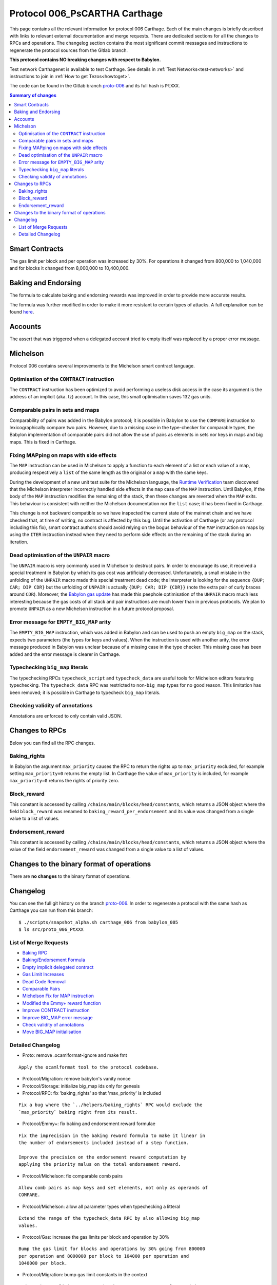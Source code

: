 .. _006_carthage:
.. _proto-006: https://gitlab.com/nomadic-labs/tezos/tree/proto-006

Protocol 006_PsCARTHA Carthage
==============================

This page contains all the relevant information for protocol 006 Carthage.
Each of the main changes is briefly described with links to relevant
external documentation and merge requests.
There are dedicated sections for all the changes to RPCs and
operations.
The changelog section contains the most significant commit messages
and instructions to regenerate the protocol sources from the
Gitlab branch.

**This protocol contains NO breaking changes with respect to Babylon.**

Test network Carthagenet is available to test Carthage.
See details in :ref:`Test Networks<test-networks>`
and instructions to join in :ref:`How to get Tezos<howtoget>`.

The code can be found in the Gitlab branch
`proto-006`_ and its
full hash is ``PtXXX``.

.. contents:: Summary of changes

Smart Contracts
---------------

The gas limit per block and per operation was increased by 30%. For
operations it changed from 800,000 to 1,040,000 and for blocks it
changed from 8,000,000 to 10,400,000.

Baking and Endorsing
--------------------

The formula to calculate baking and endorsing rewards was improved
in order to provide more accurate results.

The formula was further modified in order to make it more resistant
to certain types of attacks. A full explanation can be found
`here <https://blog.nomadic-labs.com/a-new-reward-formula-for-carthage.html>`_.

Accounts
--------

The assert that was triggered when a delegated account tried to empty
itself was replaced by a proper error message.

Michelson
---------

Protocol 006 contains several improvements to the Michelson smart
contract language.

Optimisation of the ``CONTRACT`` instruction
~~~~~~~~~~~~~~~~~~~~~~~~~~~~~~~~~~~~~~~~~~~~

The ``CONTRACT`` instruction has been optimized to avoid performing a
useless disk access in the case its argument is the address of an
implicit (aka. tz) account. In this case, this small optimisation
saves 132 gas units.

Comparable pairs in sets and maps
~~~~~~~~~~~~~~~~~~~~~~~~~~~~~~~~~

Comparability of pairs was added in the Babylon protocol; it is
possible in Babylon to use the ``COMPARE`` instruction to
lexicographically compare two pairs. However, due to a missing case in
the type-checker for comparable types, the Babylon implementation of
comparable pairs did not allow the use of pairs as elements in sets nor
keys in maps and big maps. This is fixed in Carthage.

Fixing MAPping on maps with side effects
~~~~~~~~~~~~~~~~~~~~~~~~~~~~~~~~~~~~~~~~

The ``MAP`` instruction can be used in Michelson to apply a function to
each element of a list or each value of a map, producing respectively
a ``list`` of the same length as the original or a ``map`` with the same
keys.

During the development of a new unit test suite for the Michelson
language, the `Runtime Verification <https://runtimeverification.com/>`_
team discovered that the Michelson interpreter incorrectly handled
side effects in the ``map`` case of the ``MAP`` instruction. Until
Babylon, if the body of the ``MAP`` instruction modifies the remaining
of the stack, then these changes are reverted when the ``MAP``
exits. This behaviour is consistent with neither the Michelson
documentation nor the ``list`` case; it has been fixed in Carthage.

This change is not backward compatible so we have inspected the
current state of the mainnet chain and we have checked that, at time
of writing, no contract is affected by this bug. Until the activation
of Carthage (or any protocol including this fix), smart contract
authors should avoid relying on the bogus behaviour of the ``MAP``
instruction on maps by using the ``ITER`` instruction instead when
they need to perform side effects on the remaining of the stack during
an iteration.

Dead optimisation of the ``UNPAIR`` macro
~~~~~~~~~~~~~~~~~~~~~~~~~~~~~~~~~~~~~~~~~

The ``UNPAIR`` macro is very commonly used in Michelson to destruct
pairs. In order to encourage its use, it received a special treatment
in Babylon by which its gas cost was artificially
decreased. Unfortunately, a small mistake in the unfolding of the
``UNPAIR`` macro made this special treatment dead code; the interpreter
is looking for the sequence ``{DUP; CAR; DIP CDR}`` but the unfolding of
``UNPAIR`` is actually ``{DUP; CAR; DIP {CDR}}`` (note the extra pair of
curly braces around ``CDR``). Moreover, the `Babylon gas
update <https://gitlab.com/nomadic-labs/tezos/merge_requests/73>`_ has
made this peephole optimisation of the ``UNPAIR`` macro much less
interesting because the gas costs of all stack and pair instructions
are much lower than in previous protocols. We plan to promote ``UNPAIR``
as a new Michelson instruction in a future protocol proposal.

Error message for ``EMPTY_BIG_MAP`` arity
~~~~~~~~~~~~~~~~~~~~~~~~~~~~~~~~~~~~~~~~~

The ``EMPTY_BIG_MAP`` instruction, which was added in Babylon and can be
used to push an empty ``big_map`` on the stack, expects two parameters
(the types for keys and values). When the instruction is used with
another arity, the error message produced in Babylon was unclear
because of a missing case in the type checker. This missing case has
been added and the error message is clearer in Carthage.

Typechecking ``big_map`` literals
~~~~~~~~~~~~~~~~~~~~~~~~~~~~~~~~~

The typechecking RPCs ``typecheck_script`` and ``typecheck_data`` are
useful tools for Michelson editors featuring typechecking. The
``typecheck_data`` RPC was restricted to non-``big_map`` types for no good
reason. This limitation has been removed; it is possible in Carthage
to typecheck ``big_map`` literals.

Checking validity of annotations
~~~~~~~~~~~~~~~~~~~~~~~~~~~~~~~~

Annotations are enforced to only contain valid JSON.


Changes to RPCs
---------------

Below you can find all the RPC changes.

Baking_rights
~~~~~~~~~~~~~

In Babylon the argument ``max_priority`` causes the RPC to return
the rights up to ``max_priority`` excluded, for example setting
``max_priority=0`` returns the empty list.
In Carthage the value of ``max_priority`` is included, for example
``max_priority=0`` returns the rights of priority zero.

Block_reward
~~~~~~~~~~~~

This constant is accessed by calling ``/chains/main/blocks/head/constants``,
which returns a JSON object where the field ``block_reward`` was renamed to
``baking_reward_per_endorsement`` and its value was changed from a single
value to a list of values.

Endorsement_reward
~~~~~~~~~~~~~~~~~~

This constant is accessed by calling ``/chains/main/blocks/head/constants``,
which returns a JSON object where the value of the field ``endorsement_reward``
was changed from a single value to a list of values.


Changes to the binary format of operations
------------------------------------------

There are **no changes** to the binary format of operations.


Changelog
---------

You can see the full git history on the branch `proto-006`_.
In order to regenerate a protocol with the same hash as Carthage you
can run from this branch::

  $ ./scripts/snapshot_alpha.sh carthage_006 from babylon_005
  $ ls src/proto_006_PtXXX


List of Merge Requests
~~~~~~~~~~~~~~~~~~~~~~

* `Baking RPC <https://gitlab.com/nomadic-labs/tezos/merge_requests/108>`_
* `Baking/Endorsement Formula <https://gitlab.com/nomadic-labs/tezos/merge_requests/110>`_
* `Empty implicit delegated contract <https://gitlab.com/nomadic-labs/tezos/merge_requests/112>`_
* `Gas Limit Increases <https://gitlab.com/nomadic-labs/tezos/merge_requests/117>`_
* `Dead Code Removal <https://gitlab.com/nomadic-labs/tezos/merge_requests/118>`_
* `Comparable Pairs <https://gitlab.com/nomadic-labs/tezos/merge_requests/106>`_
* `Michelson Fix for MAP instruction <https://gitlab.com/nomadic-labs/tezos/merge_requests/120>`_
* `Modified the Emmy+ reward function <https://gitlab.com/nomadic-labs/tezos/merge_requests/134>`_
* `Improve CONTRACT instruction <https://gitlab.com/nomadic-labs/tezos/merge_requests/95>`_
* `Improve BIG_MAP error message <https://gitlab.com/nomadic-labs/tezos/merge_requests/121>`_
* `Check validity of annotations <https://gitlab.com/nomadic-labs/tezos/merge_requests/135>`_
* `Move BIG_MAP initialisation <https://gitlab.com/nomadic-labs/tezos/merge_requests/119>`_


Detailed Changelog
~~~~~~~~~~~~~~~~~~

- Proto: remove .ocamlformat-ignore and make fmt

::

   Apply the ocamlformat tool to the protocol codebase.

- Protocol/Migration: remove babylon's vanity nonce

- Protocol/Storage: initialize big_map ids only for genesis

- Protocol/RPC: fix 'baking_rights' so that 'max_priority' is included

::

   Fix a bug where the `../helpers/baking_rights` RPC would exclude the
   `max_priority` baking right from its result.

- Protocol/Emmy+: fix baking and endorsement reward formulae

::

   Fix the imprecision in the baking reward formula to make it linear in
   the number of endorsements included instead of a step function.

   Improve the precision on the endorsement reward computation by
   applying the priority malus on the total endorsement reward.

- Protocol/Michelson: fix comparable comb pairs

::

   Allow comb pairs as map keys and set elements, not only as operands of
   COMPARE.

- Protocol/Michelson: allow all parameter types when typechecking a litteral

::

   Extend the range of the typecheck_data RPC by also allowing big_map
   values.

- Protocol/Gas: increase the gas limits per block and operation by 30%

::

   Bump the gas limit for blocks and operations by 30% going from 800000
   per operation and 8000000 per block to 104000 per operation and
   1040000 per block.

- Protocol/Migration: bump gas limit constants in the context

::

   Update the gas limit constants in the context on protocol transition.

- Protocol/Michelson: remove the peephole optimisation of UNPAIR

::

   Remove an unreachable optimisation. A proper UNPAIR instruction shall
   be added in the next protocol instead.

- Protocol/Michelson: handling of the bad arity error for the EMPTY_BIG_MAP instruction

::

   Improve error reporting when checking for the arity of the
   EMPTY_BIG_MAP instruction

- Protocol/Michelson: fix the interpretation of the MAP instruction on maps

::

   In the previous implementation, accumulating a value during a MAP on a
   map was impossible because the initial stack tail was restored. This
   was not the documented behavior of the MAP instruction and it was
   inconsistent with the case of mapping over a list.

   BREAKING CHANGE: originated contracts that rely on the previous and
   incorrect) semantics might behave incorrectly.

- Protocol/Michelson: improve the performance of the CONTRACT instruction

::

   Add an optimisation that make the instruction cheaper in gas for
   implicit contracts (tz1, tz2, tz3) by saving an I/O.
